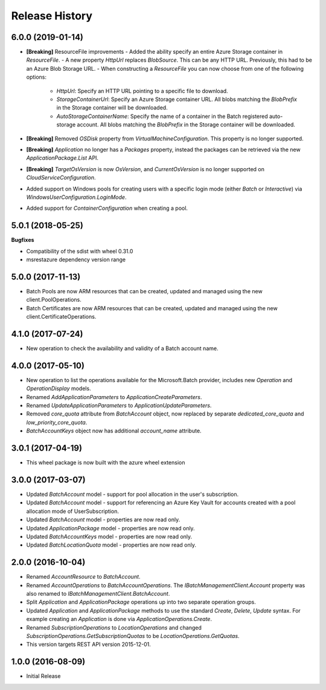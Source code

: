 .. :changelog:

Release History
===============

6.0.0 (2019-01-14)
++++++++++++++++++

- **[Breaking]** ResourceFile improvements
  - Added the ability specify an entire Azure Storage container in `ResourceFile`.
  - A new property `HttpUrl` replaces `BlobSource`. This can be any HTTP URL. Previously, this had to be an Azure Blob Storage URL.
  - When constructing a `ResourceFile` you can now choose from one of the following options:
    - `HttpUrl`: Specify an HTTP URL pointing to a specific file to download.
    - `StorageContainerUrl`: Specify an Azure Storage container URL. All blobs matching the `BlobPrefix` in the Storage container will be downloaded.
    - `AutoStorageContainerName`: Specify the name of a container in the Batch registered auto-storage account. All blobs matching the `BlobPrefix` in the Storage container will be downloaded.
- **[Breaking]** Removed `OSDisk` property from `VirtualMachineConfiguration`. This property is no longer supported.
- **[Breaking]** `Application` no longer has a `Packages` property, instead the packages can be retrieved via the new  `ApplicationPackage.List` API.
- **[Breaking]** `TargetOsVersion` is now `OsVersion`, and `CurrentOsVersion` is no longer supported on `CloudServiceConfiguration`.
- Added support on Windows pools for creating users with a specific login mode (either `Batch` or `Interactive`) via `WindowsUserConfiguration.LoginMode`.
- Added support for `ContainerConfiguration` when creating a pool.

5.0.1 (2018-05-25)
++++++++++++++++++

**Bugfixes**

- Compatibility of the sdist with wheel 0.31.0
- msrestazure dependency version range

5.0.0 (2017-11-13)
++++++++++++++++++

- Batch Pools are now ARM resources that can be created, updated and managed using the new client.PoolOperations.
- Batch Certificates are now ARM resources that can be created, updated and managed using the new client.CertificateOperations.

4.1.0 (2017-07-24)
++++++++++++++++++

- New operation to check the availability and validity of a Batch account name.

4.0.0 (2017-05-10)
++++++++++++++++++

- New operation to list the operations available for the Microsoft.Batch provider, includes new `Operation` and `OperationDisplay` models.
- Renamed `AddApplicationParameters` to `ApplicationCreateParameters`.
- Renamed `UpdateApplicationParameters` to `ApplicationUpdateParameters`.
- Removed `core_quota` attribute from `BatchAccount` object, now replaced by separate `dedicated_core_quota` and `low_priority_core_quota`.
- `BatchAccountKeys` object now has additional `account_name` attribute.

3.0.1 (2017-04-19)
++++++++++++++++++

- This wheel package is now built with the azure wheel extension

3.0.0 (2017-03-07)
++++++++++++++++++

- Updated `BatchAccount` model - support for pool allocation in the user's subscription.
- Updated `BatchAccount` model - support for referencing an Azure Key Vault for accounts created with a pool allocation mode of UserSubscription.
- Updated `BatchAccount` model - properties are now read only.
- Updated `ApplicationPackage` model - properties are now read only.
- Updated `BatchAccountKeys` model - properties are now read only.
- Updated `BatchLocationQuota` model - properties are now read only.

2.0.0 (2016-10-04)
++++++++++++++++++

- Renamed `AccountResource` to `BatchAccount`.
- Renamed `AccountOperations` to `BatchAccountOperations`. The `IBatchManagementClient.Account` property was also renamed to `IBatchManagementClient.BatchAccount`.
- Split `Application` and `ApplicationPackage` operations up into two separate operation groups. 
- Updated `Application` and `ApplicationPackage` methods to use the standard `Create`, `Delete`, `Update` syntax. For example creating an `Application` is done via `ApplicationOperations.Create`.
- Renamed `SubscriptionOperations` to `LocationOperations` and changed `SubscriptionOperations.GetSubscriptionQuotas` to be `LocationOperations.GetQuotas`.
- This version targets REST API version 2015-12-01.

1.0.0 (2016-08-09)
++++++++++++++++++

- Initial Release
